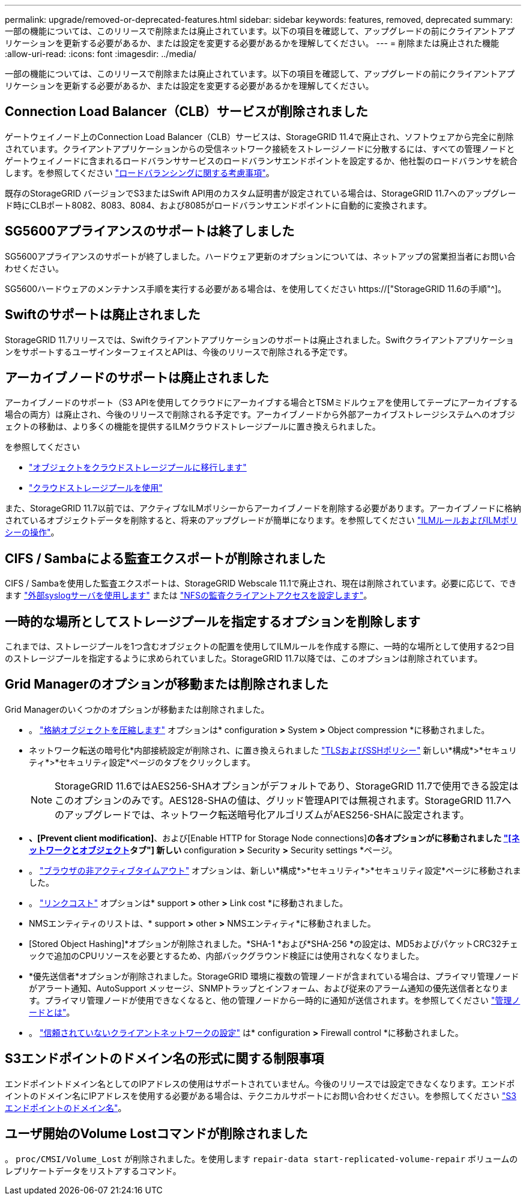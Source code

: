 ---
permalink: upgrade/removed-or-deprecated-features.html 
sidebar: sidebar 
keywords: features, removed, deprecated 
summary: 一部の機能については、このリリースで削除または廃止されています。以下の項目を確認して、アップグレードの前にクライアントアプリケーションを更新する必要があるか、または設定を変更する必要があるかを理解してください。 
---
= 削除または廃止された機能
:allow-uri-read: 
:icons: font
:imagesdir: ../media/


[role="lead"]
一部の機能については、このリリースで削除または廃止されています。以下の項目を確認して、アップグレードの前にクライアントアプリケーションを更新する必要があるか、または設定を変更する必要があるかを理解してください。



== Connection Load Balancer（CLB）サービスが削除されました

ゲートウェイノード上のConnection Load Balancer（CLB）サービスは、StorageGRID 11.4で廃止され、ソフトウェアから完全に削除されています。クライアントアプリケーションからの受信ネットワーク接続をストレージノードに分散するには、すべての管理ノードとゲートウェイノードに含まれるロードバランササービスのロードバランサエンドポイントを設定するか、他社製のロードバランサを統合します。を参照してください link:../admin/managing-load-balancing.html["ロードバランシングに関する考慮事項"]。

既存のStorageGRID バージョンでS3またはSwift API用のカスタム証明書が設定されている場合は、StorageGRID 11.7へのアップグレード時にCLBポート8082、8083、8084、および8085がロードバランサエンドポイントに自動的に変換されます。



== SG5600アプライアンスのサポートは終了しました

SG5600アプライアンスのサポートが終了しました。ハードウェア更新のオプションについては、ネットアップの営業担当者にお問い合わせください。

SG5600ハードウェアのメンテナンス手順を実行する必要がある場合は、を使用してください https://["StorageGRID 11.6の手順"^]。



== Swiftのサポートは廃止されました

StorageGRID 11.7リリースでは、Swiftクライアントアプリケーションのサポートは廃止されました。SwiftクライアントアプリケーションをサポートするユーザインターフェイスとAPIは、今後のリリースで削除される予定です。



== アーカイブノードのサポートは廃止されました

アーカイブノードのサポート（S3 APIを使用してクラウドにアーカイブする場合とTSMミドルウェアを使用してテープにアーカイブする場合の両方）は廃止され、今後のリリースで削除される予定です。アーカイブノードから外部アーカイブストレージシステムへのオブジェクトの移動は、より多くの機能を提供するILMクラウドストレージプールに置き換えられました。

を参照してください

* link:../admin/migrating-objects-from-cloud-tiering-s3-to-cloud-storage-pool.html["オブジェクトをクラウドストレージプールに移行します"]
* link:../ilm/what-cloud-storage-pool-is.html["クラウドストレージプールを使用"]


また、StorageGRID 11.7以前では、アクティブなILMポリシーからアーカイブノードを削除する必要があります。アーカイブノードに格納されているオブジェクトデータを削除すると、将来のアップグレードが簡単になります。を参照してください link:../ilm/working-with-ilm-rules-and-ilm-policies.html["ILMルールおよびILMポリシーの操作"]。



== CIFS / Sambaによる監査エクスポートが削除されました

CIFS / Sambaを使用した監査エクスポートは、StorageGRID Webscale 11.1で廃止され、現在は削除されています。必要に応じて、できます link:../monitor/considerations-for-external-syslog-server.html["外部syslogサーバを使用します"] または link:../admin/configuring-audit-client-access.html["NFSの監査クライアントアクセスを設定します"]。



== 一時的な場所としてストレージプールを指定するオプションを削除します

これまでは、ストレージプールを1つ含むオブジェクトの配置を使用してILMルールを作成する際に、一時的な場所として使用する2つ目のストレージプールを指定するように求められていました。StorageGRID 11.7以降では、このオプションは削除されています。



== Grid Managerのオプションが移動または削除されました

Grid Managerのいくつかのオプションが移動または削除されました。

* 。 link:../admin/configuring-stored-object-compression.html["格納オブジェクトを圧縮します"] オプションは* configuration *>* System *>* Object compression *に移動されました。
* ネットワーク転送の暗号化*内部接続設定が削除され、に置き換えられました link:../admin/manage-tls-ssh-policy.html["TLSおよびSSHポリシー"] 新しい*構成*>*セキュリティ*>*セキュリティ設定*ページのタブをクリックします。
+

NOTE: StorageGRID 11.6ではAES256-SHAオプションがデフォルトであり、StorageGRID 11.7で使用できる設定はこのオプションのみです。AES128-SHAの値は、グリッド管理APIでは無視されます。StorageGRID 11.7へのアップグレードでは、ネットワーク転送暗号化アルゴリズムがAES256-SHAに設定されます。

* [Stored Object Encryption]*、[Prevent client modification]*、および[Enable HTTP for Storage Node connections]*の各オプションがに移動されました link:../admin/changing-network-options-object-encryption.html["[ネットワークとオブジェクト]タブ"] 新しい* configuration *>* Security *>* Security settings *ページ。
* 。 link:../admin/changing-browser-session-timeout-interface.html["ブラウザの非アクティブタイムアウト"] オプションは、新しい*構成*>*セキュリティ*>*セキュリティ設定*ページに移動されました。
* 。 link:../admin/manage-link-costs.html["リンクコスト"] オプションは* support *>* other *>* Link cost *に移動されました。
* NMSエンティティのリストは、* support *>* other *>* NMSエンティティ*に移動されました。
* [Stored Object Hashing]*オプションが削除されました。*SHA-1 *および*SHA-256 *の設定は、MD5およびパケットCRC32チェックで追加のCPUリソースを必要とするため、内部バックグラウンド検証には使用されなくなりました。
* *優先送信者*オプションが削除されました。StorageGRID 環境に複数の管理ノードが含まれている場合は、プライマリ管理ノードがアラート通知、AutoSupport メッセージ、SNMPトラップとインフォーム、および従来のアラーム通知の優先送信者となります。プライマリ管理ノードが使用できなくなると、他の管理ノードから一時的に通知が送信されます。を参照してください link:../admin/what-admin-node-is.html["管理ノードとは"]。
* 。 link:../admin/configure-firewall-controls.html#untrusted-client-network["信頼されていないクライアントネットワークの設定"] は* configuration *>* Firewall control *に移動されました。




== S3エンドポイントのドメイン名の形式に関する制限事項

エンドポイントドメイン名としてのIPアドレスの使用はサポートされていません。今後のリリースでは設定できなくなります。エンドポイントのドメイン名にIPアドレスを使用する必要がある場合は、テクニカルサポートにお問い合わせください。を参照してください link:../admin/configuring-s3-api-endpoint-domain-names.html["S3エンドポイントのドメイン名"]。



== ユーザ開始のVolume Lostコマンドが削除されました

。 `proc/CMSI/Volume_Lost` が削除されました。を使用します `repair-data start-replicated-volume-repair` ボリュームのレプリケートデータをリストアするコマンド。
